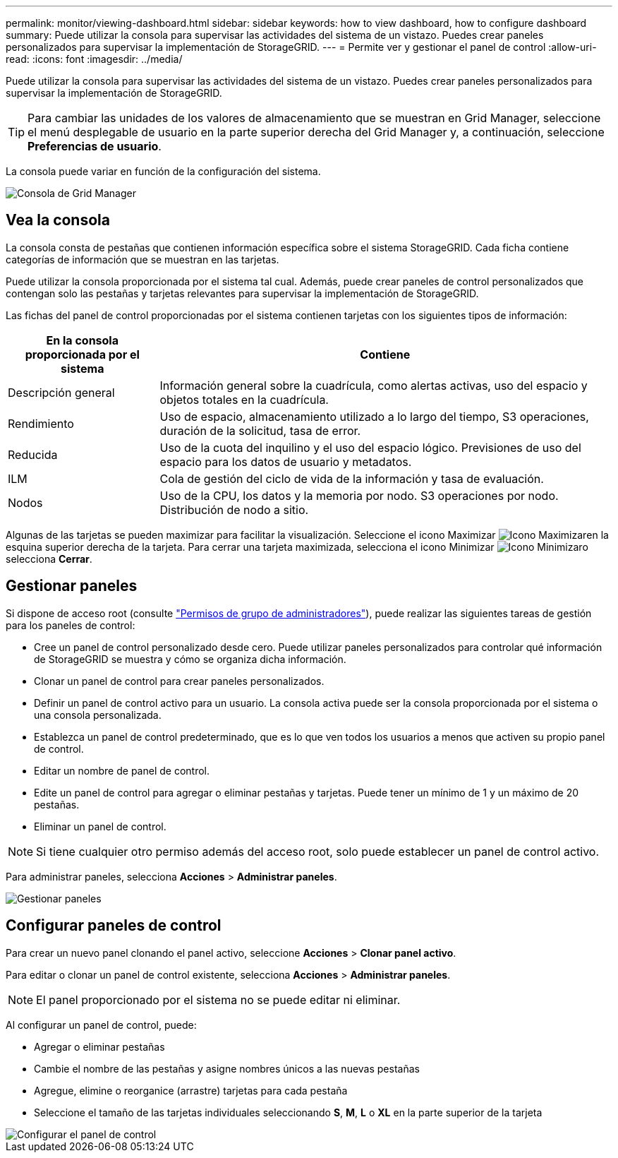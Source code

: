 ---
permalink: monitor/viewing-dashboard.html 
sidebar: sidebar 
keywords: how to view dashboard, how to configure dashboard 
summary: Puede utilizar la consola para supervisar las actividades del sistema de un vistazo. Puedes crear paneles personalizados para supervisar la implementación de StorageGRID. 
---
= Permite ver y gestionar el panel de control
:allow-uri-read: 
:icons: font
:imagesdir: ../media/


[role="lead"]
Puede utilizar la consola para supervisar las actividades del sistema de un vistazo. Puedes crear paneles personalizados para supervisar la implementación de StorageGRID.


TIP: Para cambiar las unidades de los valores de almacenamiento que se muestran en Grid Manager, seleccione el menú desplegable de usuario en la parte superior derecha del Grid Manager y, a continuación, seleccione *Preferencias de usuario*.

La consola puede variar en función de la configuración del sistema.

image::../media/grid_manager_dashboard.png[Consola de Grid Manager]



== Vea la consola

La consola consta de pestañas que contienen información específica sobre el sistema StorageGRID. Cada ficha contiene categorías de información que se muestran en las tarjetas.

Puede utilizar la consola proporcionada por el sistema tal cual. Además, puede crear paneles de control personalizados que contengan solo las pestañas y tarjetas relevantes para supervisar la implementación de StorageGRID.

Las fichas del panel de control proporcionadas por el sistema contienen tarjetas con los siguientes tipos de información:

[cols="1a,3a"]
|===
| En la consola proporcionada por el sistema | Contiene 


 a| 
Descripción general
 a| 
Información general sobre la cuadrícula, como alertas activas, uso del espacio y objetos totales en la cuadrícula.



 a| 
Rendimiento
 a| 
Uso de espacio, almacenamiento utilizado a lo largo del tiempo, S3 operaciones, duración de la solicitud, tasa de error.



 a| 
Reducida
 a| 
Uso de la cuota del inquilino y el uso del espacio lógico. Previsiones de uso del espacio para los datos de usuario y metadatos.



 a| 
ILM
 a| 
Cola de gestión del ciclo de vida de la información y tasa de evaluación.



 a| 
Nodos
 a| 
Uso de la CPU, los datos y la memoria por nodo. S3 operaciones por nodo. Distribución de nodo a sitio.

|===
Algunas de las tarjetas se pueden maximizar para facilitar la visualización. Seleccione el icono Maximizar image:../media/icon_dashboard_card_maximize.png["Icono Maximizar"]en la esquina superior derecha de la tarjeta. Para cerrar una tarjeta maximizada, selecciona el icono Minimizar image:../media/icon_dashboard_card_minimize.png["Icono Minimizar"]o selecciona *Cerrar*.



== Gestionar paneles

Si dispone de acceso root (consulte link:../admin/admin-group-permissions.html["Permisos de grupo de administradores"]), puede realizar las siguientes tareas de gestión para los paneles de control:

* Cree un panel de control personalizado desde cero. Puede utilizar paneles personalizados para controlar qué información de StorageGRID se muestra y cómo se organiza dicha información.
* Clonar un panel de control para crear paneles personalizados.
* Definir un panel de control activo para un usuario. La consola activa puede ser la consola proporcionada por el sistema o una consola personalizada.
* Establezca un panel de control predeterminado, que es lo que ven todos los usuarios a menos que activen su propio panel de control.
* Editar un nombre de panel de control.
* Edite un panel de control para agregar o eliminar pestañas y tarjetas. Puede tener un mínimo de 1 y un máximo de 20 pestañas.
* Eliminar un panel de control.



NOTE: Si tiene cualquier otro permiso además del acceso root, solo puede establecer un panel de control activo.

Para administrar paneles, selecciona *Acciones* > *Administrar paneles*.

image::../media/dashboard_manage.png[Gestionar paneles]



== Configurar paneles de control

Para crear un nuevo panel clonando el panel activo, seleccione *Acciones* > *Clonar panel activo*.

Para editar o clonar un panel de control existente, selecciona *Acciones* > *Administrar paneles*.


NOTE: El panel proporcionado por el sistema no se puede editar ni eliminar.

Al configurar un panel de control, puede:

* Agregar o eliminar pestañas
* Cambie el nombre de las pestañas y asigne nombres únicos a las nuevas pestañas
* Agregue, elimine o reorganice (arrastre) tarjetas para cada pestaña
* Seleccione el tamaño de las tarjetas individuales seleccionando *S*, *M*, *L* o *XL* en la parte superior de la tarjeta


image::../media/dashboard_configure.png[Configurar el panel de control]
